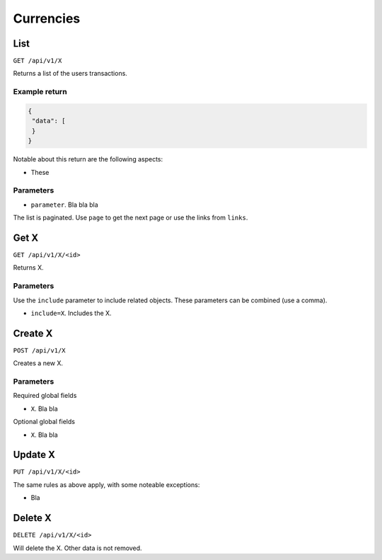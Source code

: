 .. _api_currency:

==========
Currencies
==========

List
----

``GET /api/v1/X``

Returns a list of the users transactions. 

Example return
~~~~~~~~~~~~~~

.. code-block:: json
   
   {
    "data": [
    }
   }

Notable about this return are the following aspects:

* These

Parameters
~~~~~~~~~~

* ``parameter``. Bla bla bla

The list is paginated. Use ``page`` to get the next page or use the links from ``links``. 

Get X
---------------

``GET /api/v1/X/<id>``

Returns X.

Parameters
~~~~~~~~~~

Use the ``include`` parameter to include related objects. These parameters can be combined (use a comma).

* ``include=X``. Includes the X.

Create X
------------------

``POST /api/v1/X``

Creates a new X. 

Parameters
~~~~~~~~~~

Required global fields

* ``X``. Bla bla

Optional global fields

* ``X``. Bla bla

Update X
------------------

``PUT /api/v1/X/<id>``

The same rules as above apply, with some noteable exceptions:

* Bla 

Delete X
------------------

``DELETE /api/v1/X/<id>``

Will delete the X. Other data is not removed.
